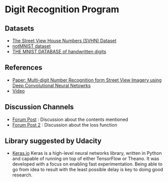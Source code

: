* Digit Recognition Program
** Datasets
- [[http://ufldl.stanford.edu/housenumbers/][The Street View House Numbers (SVHN) Dataset]]
- [[http://yaroslavvb.blogspot.kr/2011/09/notmnist-dataset.html][notMNIST dataset]]
- [[http://yann.lecun.com/exdb/mnist/][THE MNIST DATABASE of handwritten digits]]

** References
- [[http://static.googleusercontent.com/media/research.google.com/en//pubs/archive/42241.pdf][Paper: Multi-digit Number Recognition form Street View Imagery using Deep Convolutional Neural Netowrks]]
- [[https://www.youtube.com/watch?v=vGPI_JvLoN0][Video]]
  
** Discussion Channels
- [[https://discussions.udacity.com/t/goodfellow-et-al-2013-architecture/202363][Forum Post]] : Discussion about the contents mentioned
- [[https://discussions.udacity.com/t/what-loss-function-to-use-for-multi-digit-svhn-training/176897][Forum Post 2]] : Discussion about the loss function

** Library suggested by Udacity
- [[https://keras.io/][Keras.io]]
  Keras is a high-level neural networks library, written in
  Python and capable of running on top of either TensorFlow or
  Theano. It was developed with a focus on enabling fast
  experimentation. Being able to go from idea to result with the least
  possible delay is key to doing good research.

